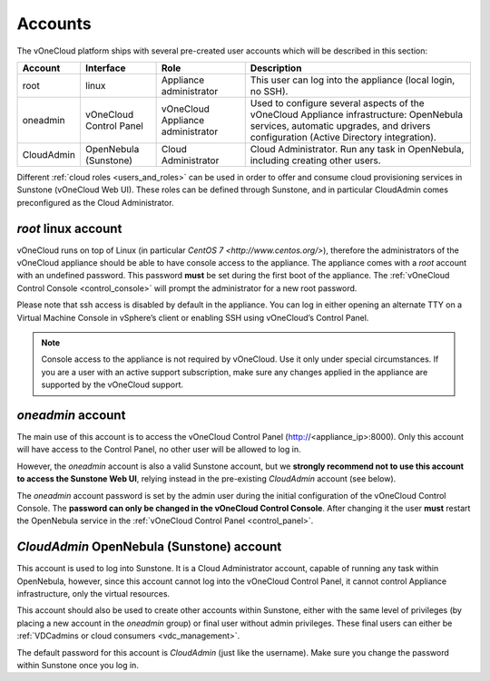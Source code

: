 .. _accounts:

================================================================================
Accounts
================================================================================

The vOneCloud platform ships with several pre-created user accounts which will be described in this section:

+------------+-------------------------+-----------------------------------+----------------------------------------------------------------------------------------------------------------------------------------------------------------------------------------------------+
|  Account   |        Interface        |                Role               |                                                                                            Description                                                                                             |
+============+=========================+===================================+====================================================================================================================================================================================================+
| root       | linux                   | Appliance administrator           | This user can log into the appliance (local login, no SSH).                                                                                                                                        |
+------------+-------------------------+-----------------------------------+----------------------------------------------------------------------------------------------------------------------------------------------------------------------------------------------------+
| oneadmin   | vOneCloud Control Panel | vOneCloud Appliance administrator | Used to configure several aspects of the vOneCloud Appliance infrastructure: OpenNebula services, automatic upgrades, and drivers configuration (Active Directory integration).                    |
+------------+-------------------------+-----------------------------------+----------------------------------------------------------------------------------------------------------------------------------------------------------------------------------------------------+
| CloudAdmin | OpenNebula (Sunstone)   | Cloud Administrator               | Cloud Administrator. Run any task in OpenNebula, including creating other users.                                                                                                                   |
+------------+-------------------------+-----------------------------------+----------------------------------------------------------------------------------------------------------------------------------------------------------------------------------------------------+

Different :ref:`cloud roles <users_and_roles>` can be used in order to offer and consume cloud provisioning services in Sunstone (vOneCloud Web UI). These roles can be defined through Sunstone, and in particular CloudAdmin comes preconfigured as the Cloud Administrator.

`root` linux account
^^^^^^^^^^^^^^^^^^^^^^^^^^^^^^^^^^^^^^^^^^^^^^^^^^^^^^^^^^^^^^^^^^^^^^^^^^^^^^^^

vOneCloud runs on top of Linux (in particular `CentOS 7 <http://www.centos.org/>`), therefore the administrators of the vOneCloud appliance should be able to have console access to the appliance. The appliance comes with a `root` account with an undefined password. This password **must** be set during the first boot of the appliance. The :ref:`vOneCloud Control Console <control_console>` will prompt the administrator for a new root password.

Please note that ssh access is disabled by default in the appliance. You can log in either opening an alternate TTY on a Virtual Machine Console in vSphere’s client or enabling SSH using vOneCloud’s Control Panel.

.. note::

    Console access to the appliance is not required by vOneCloud. Use it only under special circumstances. If you are a user with an active support subscription, make sure any changes applied in the appliance are supported by the vOneCloud support.

`oneadmin` account
^^^^^^^^^^^^^^^^^^^^^^^^^^^^^^^^^^^^^^^^^^^^^^^^^^^^^^^^^^^^^^^^^^^^^^^^^^^^^^^^

The main use of this account is to access the vOneCloud Control Panel (http://<appliance_ip>:8000). Only this account will have access to the Control Panel, no other user will be allowed to log in.

However, the `oneadmin` account is also a valid Sunstone account, but we **strongly recommend not to use this account to access the Sunstone Web UI**, relying instead in the pre-existing `CloudAdmin` account (see below).

The `oneadmin` account password is set by the admin user during the initial configuration of the vOneCloud Control Console. The **password can only be changed in the vOneCloud Control Console**. After changing it the user **must** restart the OpenNebula service in the :ref:`vOneCloud Control Panel <control_panel>`.

`CloudAdmin` OpenNebula (Sunstone) account
^^^^^^^^^^^^^^^^^^^^^^^^^^^^^^^^^^^^^^^^^^^^^^^^^^^^^^^^^^^^^^^^^^^^^^^^^^^^^^^^

This account is used to log into Sunstone. It is a Cloud Administrator account, capable of running any task within OpenNebula, however, since this account cannot log into the vOneCloud Control Panel, it cannot control Appliance infrastructure, only the virtual resources.

This account should also be used to create other accounts within Sunstone, either with the same level of privileges (by placing a new account in the `oneadmin` group) or final user without admin privileges. These final users can either be :ref:`VDCadmins or cloud consumers <vdc_management>`.

The default password for this account is `CloudAdmin` (just like the username). Make sure you change the password within Sunstone once you log in.
